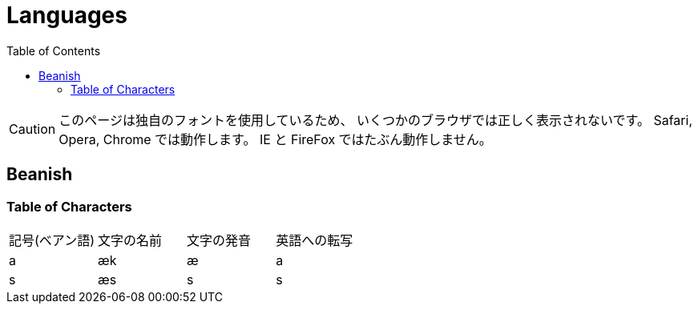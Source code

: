 = Languages
:toc:

CAUTION: このページは独自のフォントを使用しているため、
いくつかのブラウザでは正しく表示されないです。
Safari, Opera, Chrome では動作します。
IE と FireFox ではたぶん動作しません。

== Beanish

=== Table of Characters

|===
|記号(ベアン語)                           |文字の名前  |文字の発音  |英語への転写
|+++<span class="beanish">a</span>+++   |æk         |æ          |a
|+++<span class="beanish">s</span>+++   |æs         |s          |s
|===
